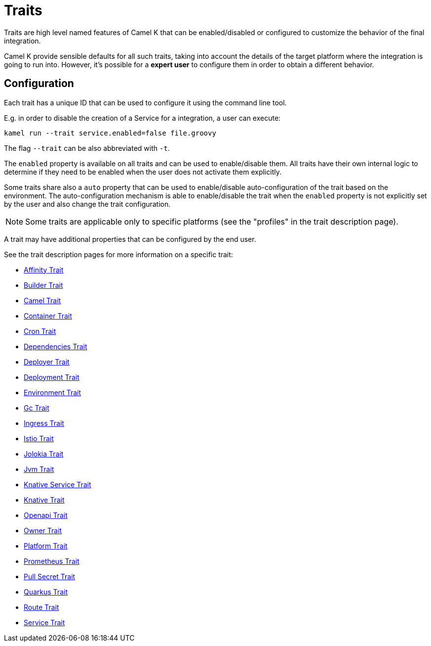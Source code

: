 [[traits]]
= Traits

Traits are high level named features of Camel K that can be enabled/disabled or configured to customize the
behavior of the final integration.

Camel K provide sensible defaults for all such traits, taking into account the details of the target platform where
the integration is going to run into. However, it's possible for a **expert user** to configure them in
order to obtain a different behavior.

== Configuration

Each trait has a unique ID that can be used to configure it using the command line tool.

E.g. in order to disable the creation of a Service for a integration, a user can execute:

```
kamel run --trait service.enabled=false file.groovy
```

The flag `--trait` can be also abbreviated with `-t`.

The `enabled` property is available on all traits and can be used to enable/disable them. All traits have their own
internal logic to determine if they need to be enabled when the user does not activate them explicitly.

Some traits share also a `auto` property that can be used to enable/disable auto-configuration of the trait based on the
environment. The auto-configuration mechanism is able to enable/disable the trait when the `enabled` property is not explicitly
set by the user and also change the trait configuration.

NOTE: Some traits are applicable only to specific platforms (see the "profiles" in the trait description page).

A trait may have additional properties that can be configured by the end user.

See the trait description pages for more information on a specific trait:

// Start of autogenerated code - DO NOT EDIT! (trait-list)
* xref:traits/affinity.adoc[Affinity Trait]
* xref:traits/builder.adoc[Builder Trait]
* xref:traits/camel.adoc[Camel Trait]
* xref:traits/container.adoc[Container Trait]
* xref:traits/cron.adoc[Cron Trait]
* xref:traits/dependencies.adoc[Dependencies Trait]
* xref:traits/deployer.adoc[Deployer Trait]
* xref:traits/deployment.adoc[Deployment Trait]
* xref:traits/environment.adoc[Environment Trait]
* xref:traits/gc.adoc[Gc Trait]
* xref:traits/ingress.adoc[Ingress Trait]
* xref:traits/istio.adoc[Istio Trait]
* xref:traits/jolokia.adoc[Jolokia Trait]
* xref:traits/jvm.adoc[Jvm Trait]
* xref:traits/knative-service.adoc[Knative Service Trait]
* xref:traits/knative.adoc[Knative Trait]
* xref:traits/openapi.adoc[Openapi Trait]
* xref:traits/owner.adoc[Owner Trait]
* xref:traits/platform.adoc[Platform Trait]
* xref:traits/prometheus.adoc[Prometheus Trait]
* xref:traits/pull-secret.adoc[Pull Secret Trait]
* xref:traits/quarkus.adoc[Quarkus Trait]
* xref:traits/route.adoc[Route Trait]
* xref:traits/service.adoc[Service Trait]
// End of autogenerated code - DO NOT EDIT! (trait-list)
